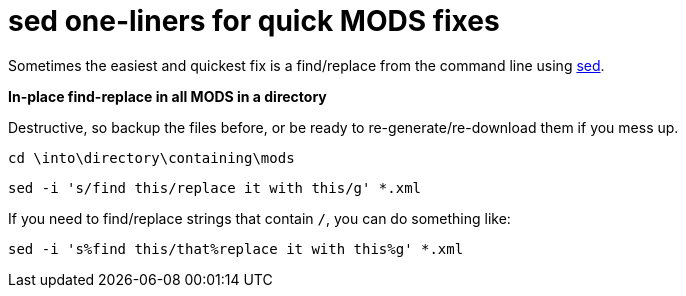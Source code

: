 = sed one-liners for quick MODS fixes

Sometimes the easiest and quickest fix is a find/replace from the command line using https://www.gnu.org/software/sed/manual/sed.html[sed].

*In-place find-replace in all MODS in a directory*

Destructive, so backup the files before, or be ready to re-generate/re-download them if you mess up.

`cd \into\directory\containing\mods`

`sed -i 's/find this/replace it with this/g' *.xml`

If you need to find/replace strings that contain `/`, you can do something like:

`sed -i 's%find this/that%replace it with this%g' *.xml`
